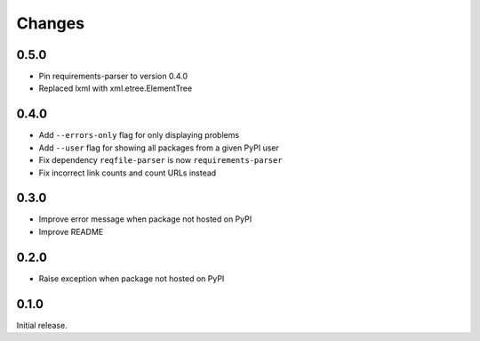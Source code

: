 Changes
=======

0.5.0
-----

- Pin requirements-parser to version 0.4.0
- Replaced lxml with xml.etree.ElementTree

0.4.0
-----

- Add ``--errors-only`` flag for only displaying problems
- Add ``--user`` flag for showing all packages from a given PyPI user
- Fix dependency ``reqfile-parser`` is now ``requirements-parser``
- Fix incorrect link counts and count URLs instead

0.3.0
-----

- Improve error message when package not hosted on PyPI
- Improve README

0.2.0
-----

- Raise exception when package not hosted on PyPI

0.1.0
-----

Initial release.
